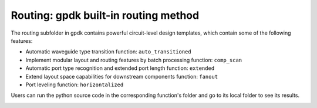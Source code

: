 **Routing**: gpdk built-in routing method
^^^^^^^^^^^^^^^^^^^^^^^^^^^^^^^^^^^^^^^^^^^^^^^^^^^^^^

The routing subfolder in gpdk contains powerful circuit-level design templates, which contain some of the following features:

* Automatic waveguide type transition function: ``auto_transitioned``

* Implement modular layout and routing features by batch processing function: ``comp_scan``

* Automatic port type recognition and extended port length function: ``extended``

* Extend layout space capabilities for downstream components function: ``fanout``

* Port leveling function: ``horizontalized``

Users can run the python source code in the corresponding function's folder and go to its local folder to see its results.

.. image:: ../images/routing1.png
